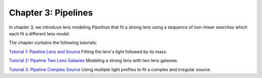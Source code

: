 Chapter 3: Pipelines
====================

In chapter 3, we introduce lens modeling *Pipelines* that fit a strong lens using a sequence of non-linear searches
which each fit a different lens model.

The chapter contains the following tutorials:

`Tutorial 1: Pipeline Lens and Source <https://pyautolens.readthedocs.io/en/latest/tutorials/chapter_3_pipelines/tutorial_1_pipeline_runner.html>`_
Fitting the lens's light followed by its mass.

`Tutorial 2: Pipeline Two Lens Galaxies <https://pyautolens.readthedocs.io/en/latest/tutorials/chapter_3_pipelines/tutorial_2_pipeline_runner.html>`_
Modeling a strong lens with two lens galaxies.

`Tutorial 3: Pipeline Complex Source <https://pyautolens.readthedocs.io/en/latest/tutorials/chapter_3_pipelines/tutorial_3_pipeline_runner.html>`_
Using multiple light profiles to fit a complex and irregular source.